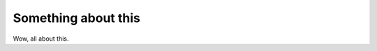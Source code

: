 .. -*- coding: utf-8 -*-

====================
Something about this
====================

Wow, all about this.
